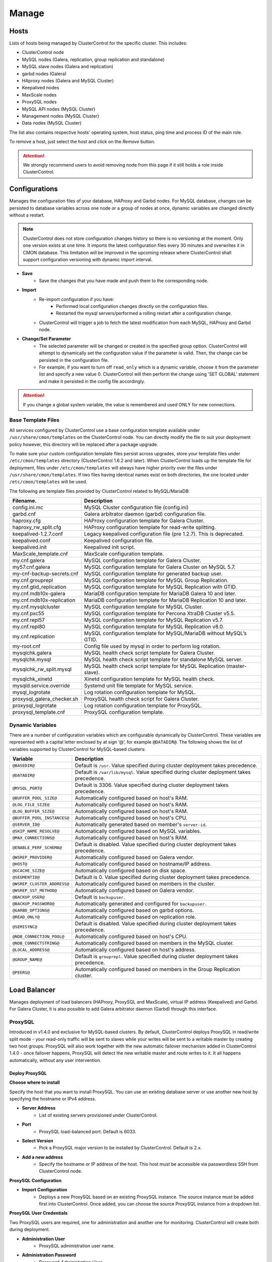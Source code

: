 .. _MySQL - Manage:

Manage
-------

Hosts
+++++

Lists of hosts being managed by ClusterControl for the specific cluster. This includes:

* ClusterControl node
* MySQL nodes (Galera, replication, group replication and standalone)
* MySQL slave nodes (Galera and replication)
* garbd nodes (Galera)
* HAproxy nodes (Galera and MySQL Cluster)
* Keepalived nodes
* MaxScale nodes
* ProxySQL nodes
* MySQL API nodes (MySQL Cluster)
* Management nodes (MySQL Cluster)
* Data nodes (MySQL Cluster)

The list also contains respective hosts' operating system, host status, ping time and process ID of the main role.

To remove a host, just select the host and click on the *Remove* button. 

.. Attention:: We strongly recommend users to avoid removing node from this page if it still holds a role inside ClusterControl.

.. _MySQL - Manage - Configurations:

Configurations
+++++++++++++++

Manages the configuration files of your database, HAProxy and Garbd nodes. For MySQL database, changes can be persisted to database variables across one node or a group of nodes at once, dynamic variables are changed directly without a restart.

.. Note:: ClusterControl does not store configuration changes history so there is no versioning at the moment. Only one version exists at one time. It imports the latest configuration files every 30 minutes and overwrites it in CMON database. This limitation will be improved in the upcoming release where ClusterControl shall support configuration versioning with dynamic import interval.

* **Save**
	- Save the changes that you have made and push them to the corresponding node.

* **Import**
	- Re-import configuration if you have:
		- Performed local configuration changes directly on the configuration files.
		- Restarted the mysql servers/performed a rolling restart after a configuration change.
	- ClusterControl will trigger a job to fetch the latest modification from each MySQL, HAProxy and Garbd node.

* **Change/Set Parameter**
	- The selected parameter will be changed or created in the specified group option. ClusterControl will attempt to dynamically set the configuration value if the parameter is valid. Then, the change can be persisted in the configuration file.
	- For example, if you want to turn off ``read_only`` which is a dynamic variable, choose it from the parameter list and specify a new value 0. ClusterControl will then perform the change using 'SET GLOBAL' statement and make it persisted in the config file accordingly.

.. Attention:: If you change a global system variable, the value is remembered and used ONLY for new connections.

.. _MySQL - Manage - Configurations - Base Template Files:

Base Template Files
````````````````````

All services configured by ClusterControl use a base configuration template available under ``/usr/share/cmon/templates`` on the ClusterControl node. You can directly modify the file to suit your deployment policy however, this directory will be replaced after a package upgrade.

To make sure your custom configuration template files persist across upgrades, store your template files under ``/etc/cmon/templates`` directory (ClusterControl 1.6.2 and later). When ClusterControl loads up the template file for deployment, files under ``/etc/cmon/templates`` will always have higher priority over the files under ``/usr/share/cmon/templates``. If two files having identical names exist on both directories, the one located under ``/etc/cmon/templates`` will be used.

The following are template files provided by ClusterControl related to MySQL/MariaDB:

============================ ===========
Filename.                    Description
============================ ===========
config.ini.mc                MySQL Cluster configuration file (config.ini)
garbd.cnf                    Galera arbitrator daemon (garbd) configuration file.
haproxy.cfg                  HAProxy configuration template for Galera Cluster.
haproxy_rw_split.cfg         HAProxy configuration template for read-write splitting.
keepalived-1.2.7.conf        Legacy keepalived configuration file (pre 1.2.7). This is deprecated.
keepalived.conf              Keepalived configuration file.
keepalived.init              Keepalived init script.
MaxScale_template.cnf        MaxScale configuration template.
my.cnf.galera                MySQL configuration template for Galera Cluster.
my57.cnf.galera              MySQL configuration template for Galera Cluster on MySQL 5.7.
my-cnf-backup-secrets.cnf    MySQL configuration template for generated backup user.
my.cnf.grouprepl             MySQL configuration template for MySQL Group Replication.
my.cnf.gtid_replication      MySQL configuration template for MySQL Replication with GTID.
my.cnf.mdb10x-galera         MariaDB configuration template for MariaDB Galera 10 and later.
my.cnf.mdb10x-replication    MariaDB configuration template for MariaDB Replication 10 and later.
my.cnf.mysqlcluster          MySQL configuration template for MySQL Cluster.
my.cnf.pxc55                 MySQL configuration template for Percona XtraDB Cluster v5.5.
my.cnf.repl57                MySQL configuration template for MySQL Replication v5.7.
my.cnf.repl80                MySQL configuration template for MySQL Replication v8.0.
my.cnf.replication           MySQL configuration template for MySQL/MariaDB without MySQL’s GTID.
my-root.cnf                  Config file used by mysql in order to perform log rotation.
mysqlchk.galera              MySQL health check script template for Galera Cluster.
mysqlchk.mysql               MySQL health check script template for standalone MySQL server.
mysqlchk_rw_split.mysql      MySQL health check script template for MySQL Replication (master-slave).
mysqlchk_xinetd              Xinetd configuration template for MySQL health check.
mysqld.service.override      Systemd unit file template for MySQL service.
mysql_logrotate              Log rotation configuration template for MySQL.
proxysql_galera_checker.sh   ProxySQL health check script for Galera Cluster.
proxysql_logrotate           Log rotation configuration template for ProxySQL.
proxysql_template.cnf        ProxySQL configuration template.
============================ ===========

.. _MySQL - Manage - Configurations - Dynamic Variables:

Dynamic Variables
``````````````````

There are a number of configuration variables which are configurable dynamically by ClusterControl. These variables are represented with a capital letter enclosed by at sign ‘@’, for example ``@DATADIR@``. The following shows the list of variables supported by ClusterControl for MySQL-based clusters:

============================ ==============
Variable                     Description
============================ ==============
``@BASEDIR@``                Default is ``/usr``. Value specified during cluster deployment takes precedence.
``@DATADIR@``                Default is ``/var/lib/mysql``. Value specified during cluster deployment takes precedence.
``@MYSQL_PORT@``             Default is 3306. Value specified during cluster deployment takes precedence.
``@BUFFER_POOL_SIZE@``       Automatically configured based on host's RAM.
``@LOG_FILE_SIZE@``          Automatically configured based on host's RAM.
``@LOG_BUFFER_SIZE@``        Automatically configured based on host's RAM.
``@BUFFER_POOL_INSTANCES@``  Automatically configured based on host's CPU.
``@SERVER_ID@``              Automatically generated based on member's ``server-id``.
``@SKIP_NAME_RESOLVE@``      Automatically configured based on MySQL variables.
``@MAX_CONNECTIONS@``        Automatically configured based on host's RAM.
``@ENABLE_PERF_SCHEMA@``     Default is disabled. Value specified during cluster deployment takes precedence.
``@WSREP_PROVIDER@``         Automatically configured based on Galera vendor.
``@HOST@``                   Automatically configured based on hostname/IP address.
``@GCACHE_SIZE@``            Automatically configured based on disk space.
``@SEGMENTID@``              Default is 0. Value specified during cluster deployment takes precedence.
``@WSREP_CLUSTER_ADDRESS@``  Automatically configured based on members in the cluster.
``@WSREP_SST_METHOD@``       Automatically configured based on Galera vendor.
``@BACKUP_USER@``            Default is ``backupuser``.
``@BACKUP_PASSWORD@``        Automatically generated and configured for ``backupuser``.
``@GARBD_OPTIONS@``          Automatically configured based on garbd options.
``@READ_ONLY@``              Automatically configured based on replication role.
``@SEMISYNC@``               Default is disabled. Value specified during cluster deployment takes precedence.
``@NDB_CONNECTION_POOL@``    Automatically configured based on host's CPU.
``@NDB_CONNECTSTRING@``      Automatically configured based on members in the MySQL cluster.
``@LOCAL_ADDRESS@``          Automatically configured based on host's address.
``@GROUP_NAME@``             Default is ``grouprepl``. Value specified during cluster deployment takes precedence.
``@PEERS@``                  Automatically configured based on members in the Group Replication cluster.
============================ ==============

.. _MySQL - Manage - Load Balancer:

Load Balancer
++++++++++++++

Manages deployment of load balancers (HAProxy, ProxySQL and MaxScale), virtual IP address (Keepalived) and Garbd. For Galera Cluster, it is also possible to add Galera arbitrator daemon (Garbd) through this interface.

ProxySQL
````````

Introduced in v1.4.0 and exclusive for MySQL-based clusters. By default, ClusterControl deploys ProxySQL in read/write split mode - your read-only traffic will be sent to slaves while your writes will be sent to a writable master by creating two host groups. ProxySQL will also work together with the new automatic failover mechanism added in ClusterControl 1.4.0 - once failover happens, ProxySQL will detect the new writable master and route writes to it. It all happens automatically, without any user intervention.

.. seealso:: `Database Load Balancing for MySQL and MariaDB with ProxySQL - Tutorial <https://severalnines.com/resources/tutorials/proxysql-tutorial-mysql-mariadb>`_.

Deploy ProxySQL
''''''''''''''''

**Choose where to install**

Specify the host that you want to install ProxySQL. You can use an existing database server or use another new host by specifying the hostname or IPv4 address.

* **Server Address**
	- List of existing servers provisioned under ClusterControl.

* **Port**
	- ProxySQL load-balanced port. Default is 6033.

* **Select Version**
	- Pick a ProxySQL major version to be installed by ClusterControl. Default is 2.x.

* **Add a new address**
	- Specify the hostname or IP address of the host. This host must be accessible via passwordless SSH from ClusterControl node.

**ProxySQL Configuration**

* **Import Configuration**
	- Deploys a new ProxySQL based on an existing ProxySQL instance. The source instance must be added first into ClusterControl. Once added, you can choose the source ProxySQL instance from a dropdown list.

**ProxySQL User Credentials**

Two ProxySQL users are required, one for administration and another one for monitoring. ClusterControl will create both during deployment.

* **Administration User**
	- ProxySQL administration user name.

* **Administration Password**
	- Password *Administration User*.

* **Monitor User**
	- ProxySQL monitoring user name.

* **Monitor Password**
	- Password for *Monitor User*

**Add database user**

You can use existing database user (created outside ProxySQL) or you can let ClusterControl create a new database user under this section. ProxySQL works in the middle, between application and backend MySQL servers, so the database users need to be able to connect from the ProxySQL IP address.

* **Use existing DB User**
	- DB User: The database user name.
	- DB User Password: Password for  *DB User*.
	
.. Note:: The user must exist on the DB nodes, and allowed access from the ProxySQL server.

* **Create new DB User**
	- DB User: The database user name.
	- DB Password: Password for *DB Users*.
	- DB Name: Database name in "database.table" format. To GRANT against all tables, use wildcard, for example: "mydb.*".
	- Type in the MySQL privilege(s): ClusterControl will load the privilege name along the key press. Multiple privileges is possible.

**Select instances to balance**

Choose which server to be included into the load balancing set.

* **Server Instance**
	- List of MySQL servers monitored by ClusterControl.
	
* **Include**
	- Toggle to YES to include it. Otherwise, choose NO.

* **Max Replication Lag**
	- How many seconds replication lag should be allowed before marking the node as unhealthy. Default value is 10.

* **Max Connection**
	- Maximum connections to be sent to the backend servers. It's recommended to match or lower than the ``max_connections`` value of the backend servers.

* **Weight**
	- This value is used to adjust the server's weight relative to other servers. All servers will receive a load proportional to their weight relative to the sum of all weights. The higher the weight, the higher the priority.

**Implicit Transactions**

* **Are you using implicit transactions?**
	- YES - If you rely on ``SET AUTOCOMMIT=0`` to create a transaction.
	- NO - If you explicitly use ``BEGIN`` or ``START TRANSACTION`` to create a transaction.
	
Import ProxySQL
'''''''''''''''

If you already have ProxySQL installed in your setup, you can easily import it into ClusterControl to benefit from monitoring and management of the instance.

**Existing ProxySQL location**

* **Server Address**
	- Specify the hostname or IP address. You can choose from the dropdown list and type in the new host.

* **Listening Port**
	- ProxySQL load-balanced port. Default is 6033.
	
**ProxySQL Configuration**

* **Import Configuration**
	- Adds an existing ProxySQL instance and import the configuration from another existing instance. The source instance must be added first into ClusterControl. Once added, you can choose the source ProxySQL instance from a dropdown list.

**ProxySQL User Credentials**

* **Administration User**
	- ProxySQL administration user name.

* **Administration Password**
	- Password for *Administration User*.

HAProxy
````````

Installs and configures an :term:`HAProxy` instance. ClusterControl will automatically install and configure HAProxy, install ``mysqlcheck`` script (to report the MySQL healthiness) on each of database nodes as part of xinetd service and start the HAProxy service. Once the installation is complete, MySQL will listen on *Listen Port* (3307 by default) on the configured node.

This feature is idempotent, you can execute it as many times as you want and it will always reinstall everything as configured.

.. seealso:: `MySQL Load Balancing with HAProxy - Tutorial <http://www.severalnines.com/resources/clustercontrol-mysql-haproxy-load-balancing-tutorial>`_.

Deploy HAProxy
'''''''''''''''

* **Server Address**
	- Select on which host to add the load balancer. If the host is not provisioned in ClusterControl (see `Hosts`_), type in the IP address. The required files will be installed on the new host. Note that ClusterControl will access the new host using passwordless SSH.

* **Policy**
	- Choose one of these load balancing algorithms:
		- leastconn - The server with the lowest number of connections receives the connection.
		- roundrobin - Each server is used in turns, according to their weights.
		- source - The same client IP address will always reach the same server as long as no server goes down.

* **Listen Port (Read/Write)**
	- Specify the HAProxy listening port. This will be used as the load balanced MySQL connection port for read/write connections.

* **Install for read/write splitting (master-slave replication)**
	- Toggled on if you want HAProxy to use another listener port for read-only. A new text box will appear right next to the *Listen Port (Read/Write)* text box. Default to 3308.
	
**Installation Settings**

* **Build from Source**
	- ClusterControl will compile the latest available source package downloaded from http://www.haproxy.org/#down. 
	- This option is only required if you intend to use the latest version of HAProxy or if you are having problem with the package manager of your OS distribution. Some older OS versions do not have HAProxy in their package repositories.
	
* **Overwrite Existing /usr/local/sbin/mysqlchk on targets**
	- Toggle on if you want to overwrite any existing MySQL health check script on the load balancer node.

* **Disable Firewall?**
	- Toggle on to disable firewall (recommended). Otherwise, ClusterControl will not perform this action and the existing firewall rules (if exist) will remain active.

* **Disable SELinux/AppArmor?**
	- Toggle on to let ClusterControl disable AppArmor (Ubuntu) or SELinux (RedHat/CentOS) if enabled (recommended).


**Advanced Settings**
	
* **Stats Socket**
	- Specify the path to bind a UNIX socket for HAProxy statistics. See `stats socket <http://cbonte.github.io/haproxy-dconv/configuration-1.5.html#stats%20socket>`_.

* **Admin Port**
	- Port to listen HAProxy statistic page. 
	
* **Admin User**
	- Admin username to access HAProxy statistic page. See `stats auth <http://cbonte.github.io/haproxy-dconv/configuration-1.5.html#4-stats%20auth>`_.
	
* **Admin Password**
	- Password for *Admin User*. See `stats auth <http://cbonte.github.io/haproxy-dconv/configuration-1.5.html#4-stats%20auth>`_.

* **Backend Name**
	- Name for the backend. No whitespace or tab allowed.
	
* **Timeout Server (seconds)**
	- Sets the maximum inactivity time on the server side. See `timeout server <http://cbonte.github.io/haproxy-dconv/configuration-1.5.html#timeout%20server>`_.

* **Timeout Client (seconds)**
	- Sets the maximum inactivity time on the client side. See `timeout client <http://cbonte.github.io/haproxy-dconv/configuration-1.5.html#4-timeout%20client>`_.
	
* **Max Connections Frontend**
	- Sets the maximum per-process number of concurrent connections to the HAProxy instance. See `maxconn <http://cbonte.github.io/haproxy-dconv/configuration-1.5.html#maxconn>`_.

* **Max Connections Backend/per instance**
	- Sets the maximum per-process number of concurrent connections per backend instance. See `maxconn <http://cbonte.github.io/haproxy-dconv/configuration-1.5.html#maxconn>`_.

* **xinetd allow connections from**
	- The specified subnet will be allowed to access the ``mysqlcheck`` (or ``mysqlcheck_rw_split`` for read/write splitting) via as xinetd service, which listens on port 9200 on each of the database nodes. To allow connections from all IP address, use the default value, 0.0.0.0/0.

**Server instances in the load balancer**

* **Include**
	- Select MySQL servers in your cluster that will be included in the load balancing set.

* **Role**
	- Supported roles:
		- Active - The server is actively used in load balancing.
		- Backup - The server is only used in load balancing when all other non-backup servers are unavailable.

* **Connection Address**
	- Pick the IP address where HAProxy should be listening to on the host.

Import HAProxy
''''''''''''''

* **HAProxy Address**
	- Select on which host to add the load balancer. If the host is not provisioned in ClusterControl (see `Hosts`_), type in the IP address. The required files will be installed on the new host. Note that ClusterControl will access the new host using passwordless SSH.

* **cmdline**
	- Specify the command line that ClusterControl should use to start the HAProxy service. You can verify this by using ``ps -ef | grep haproxy`` and retrieve the full command how the HAProxy process started. Copy the full command line and paste it in the textfield.

* **Port**
	- Port to listen HAProxy admin/statistic page (if enable).
	
* **Admin User**
	- Admin username to access HAProxy statistic page. See `stats auth <http://cbonte.github.io/haproxy-dconv/configuration-1.5.html#4-stats%20auth>`_.

.. Note:: You will need an admin user/password set in HAProxy configuration otherwise you will not see any HAProxy stats.
	
* **Admin Password**
	- Password for *Admin User*. See `stats auth <http://cbonte.github.io/haproxy-dconv/configuration-1.5.html#4-stats%20auth>`_.

* **LB Name**
	- Name for the backend. No whitespace or tab allowed.
	
* **HAProxy Config**
	- Location of HAProxy configuration file (haproxy.cfg) on the target node.

* **Stats Socket**
	- Specify the path to bind a UNIX socket for HAProxy statistics. See `stats socket <http://cbonte.github.io/haproxy-dconv/configuration-1.5.html#stats%20socket>`_. 
	- Usually, HAProxy writes the socket file to  ``/var/run/haproxy.socket`` . This is needed by ClusterControl to monitor HAProxy. This is usually defined in the ``haproxy.cfg`` file, and the line looks like:

.. code-block:: bash

	stats socket /var/run/haproxy.socket user haproxy group haproxy mode 600 level

Keepalived
``````````

:term:`Keepalived` requires two HAProxy nodes or two or more ProxySQL instances in order to provide virtual IP address failover. By default, this IP address will be assigned to instance 'Keepalived 1'. If the node goes down, the IP address will be automatically failover to 'Keepalived 2' accordingly.

Deploy Keepalived
'''''''''''''''''

* **Load balancer type**
	- Only two types of loadbalancers are supported to integrate with Keepalived, HAProxy and ProxySQL. For ProxySQL, you can deploy more than 2 Keepalived instances.

* **Keepalived 1**
	- Select the primary Keepalived node (installed or imported using `HAProxy`_ or `ProxySQL`_).
	
* **Add Keepalived Instance**
	- Shows additional input field for secondary Keepalived node.

* **Remove Keepalived Instance**
	- Hides additional input field for secondary Keepalived node.

* **Virtual IP**
	- Assigns a virtual IP address. The IP address should not exist in any node in the cluster to avoid conflict.

* **Network Interface** 
	- Specify a network interface to bind the virtual IP address. This interface must able to communicate with other Keepalived instances and support IP protocol 112 (VRRP) and unicasting.
	
Import Keepalived
'''''''''''''''''

* **Keepalived 1**
	- Specify the IP address or hostname of the primary Keepalived node.
	
* **Add Keepalived Instance**
	- Shows additional input field for secondary Keepalived node.

* **Remove Keepalived Instance**
	- Hides additional input field for secondary Keepalived node.

* **Virtual IP**
	- Assigns a virtual IP address. The IP address should not exist in any node in the cluster to avoid conflict.

Garbd
``````

Exclusive for Galera Cluster. Galera arbitrator daemon (:term:`garbd`) can be installed to avoid network partitioning or split-brain scenarios.

Deploy Garbd
''''''''''''

* **Server Address**
	- Manually specify the new garbd hostname or IP address or select a host from the list. That host cannot be an existing Galera node.
    
* **CmdLine**
	- Garbd command line to start garbd process on the target node.
    
Import Garbd
'''''''''''''

* **Garbd Address**
	- Manually specify the new garbd hostname or IP address or select a host from the list. That host cannot be an existing Galera node.
    
* **Port**
  - Garbd port. Default is 4567.

* **CmdLine**
	- Garbd command line to start garbd process on the target node.

MaxScale
````````

MaxScale is an intelligent proxy that allows forwarding of database statements to one or more database servers using complex rules, a semantic understanding of the database statements and the roles of the various servers within the backend cluster of databases.

You can deploy or import existing MaxScale node as a load balancer and query router for your Galera Cluster, MySQL/MariaDB replication and MySQL Cluster. For new deployment using ClusterControl, by default it will create two production services:

* RW - Implements a read-write split access.
* RR - Implements round-robin access.

To remove MaxScale, go to *ClusterControl > Nodes > MaxScale node* and click on the '-' icon next to it. We have published a blog post with deployment example in this blog post, `How to Deploy and Manage MaxScale using ClusterControl <http://severalnines.com/blog/how-deploy-and-manage-maxscale-using-clustercontrol>`_.

Deploy MaxScale 
''''''''''''''''

Use this wizard to install MariaDB MaxScale as MySQL/MariaDB load balancer.

* **Server Address**
	- IP address of the node where MaxScale will be installed. ClusterControl must be able to perform passwordless SSH to this host. 

* **MaxScale Admin Username**
	- MaxScale admin username. Default is 'admin'.

* **MaxScale Admin Password**
	- Password for *MaxScale Admin Username*. Default is 'mariadb'.

* **MaxScale MySQL Username**
	- MariaDB/MySQL user that will be used by MaxScale to access and monitor the MariaDB/MySQL nodes in your infrastructure.

* **MaxScale MySQL Password**
	- Password of *MaxScale MySQL Username*

* **Threads**
	- How many threads MaxScale is allowed to use.

* **CLI Port (Port for command line)**
	- Port for MaxAdmin command line interface. Default is 6603

* **RR Port (Port for round robin listener)**
	- Port for round-robin listener. Default is 4006.

* **RW Port (Port for read/write split listener)**
	- Port for read-write split listener. Default is 4008.

* **Debug Port (Port for debug information)**
	- Port for MaxScale debug information. Default it 4442.

* **Include**
	- Select MySQL servers in your cluster that will be included in the load balancing set.

Import MaxScale
'''''''''''''''

If you already have MaxScale installed in your setup, you can easily import it into ClusterControl to benefit from health monitoring and access to MaxAdmin - MaxScale’s CLI from the same interface you use to manage the database nodes. The only requirement is to have passwordless SSH configured between ClusterControl node and host where MaxScale is running.

* **MaxScale Address**
	- IP address of the existing MaxScale server.

* **CLI Port (Port for the Command Line Interface)**
	- Port for the MaxAdmin command line interface on the target server.

.. _MySQL - Manage - Processes:

Processes
++++++++++

Manages external processes that are not part of the database system, e.g. a load balancer or an application server. ClusterControl will actively monitor these processes and make sure that they are always up and running by executing the check expression command.

* **Host/Group**
	- Select the managed host.

* **Process Name**
	- Enter the process name. E.g: "Apache 2".

* **Start Command**
	- OS command to start the process. E.g: "/usr/sbin/apache2 -DFOREGROUND".

* **Pidfile**
	- Full path to the process identifier file. E.g: "/var/run/apache2/apache2.pid".

* **GREP Expression**
	- OS command to check the existence of the process. The command must return 0 for true, and everything else for false. E.g: "pidof apache2".

* **Remove**
	- Removes the managed process from the list of processes managed by ClusterControl.

* **Deactivate**
	- Disables the selected process.

.. _MySQL - Manage - Schemas and Users:

Schemas and Users
+++++++++++++++++

Manages database schemas and users' privileges. 

Users
``````

Shows a summary of MySQL user and privileges for the cluster. All of the changes are automatically synced to all database nodes in the cluster. For master-slave setup, ClusterControl will create the schema and user on the active master.

You can filter the list by username, hostname, database or table in the text box. Click on *Edit* to update the existing user or *Drop User* to remove the existing user. Click on *Create New User* to open the user creation wizard:

* **Username**
	- MySQL username.

* **Password**
	- Password for *Username*. Minimum requirement is 4 characters.

* **Hostname**
	- Hostname or IP address of the user or client. Wildcard (%) is permitted.

* **Max Queries Per Hour**
	- Available if you click *Show Advanced Options*. Maximum queries this user can perform in an hour. Default is 0 (unlimited).

* **Max Updated Per Hour**
	- Available if you click *Show Advanced Options*. Maximum update operations this user can perform in an hour. Default is 0 (unlimited).

* **Max Connections Per Hour**
	- Available if you click *Show Advanced Options*. Maximum connections allowed for this user in an hour. Default is 0 (unlimited).

* **Max User Connections**
	- Available if you click *Show Advanced Options*. Maximum connections allowed for this user. Default is 0 (unlimited).

* **Requires SSL**
	- Available if you click *Show Advanced Options*. Toggle on the option if this user must be authenticated using SSL. Default is false.

* **Privileges**
	- Specify the privilege for this user. If the *Privileges* text box is active, it will list out all possible privileges on the server.
	- Specify the database or table name. It can be in ``*.*``, ``{database_name}``, ``{database_name}.*`` or ``{database_name}.{table_name}`` format.

* **Add Statement**
	- Add another *Privileges* statement builder entry for this user.

Inactive Users
````````````````

Shows all accounts across clusters that are not been used since the last server restart. Server must have been running for at least 1 hour to check for inactive accounts.

You can drop particular accounts by clicking the *Drop User* button to initiate the action.

Import Database Dumpfile
``````````````````````````

Upload the schema and the data files to the selected database node. Currently only mysqldump is supported and must not contain sub-directories. The following formats are supported:

* dumpfile.sql
* dumpfile.sql.gz
* dumpfile.sql.bz2

* **Import dumpfile on**
	- Perform import operation on the selected database node.

* **Import dumpfile to database**
	- Specify the target database.

* **Specify path to dumpfile**
	- The dumpfile must be located on the ClusterControl server.

Create Database
````````````````

Creates a database in the cluster:

* **Database Name**
	- Enter the name of the database to be created.

* **Create Database**
	- Creates the database. ClusterControl will ensure the database exists on all nodes in the cluster.

.. _MySQL - Manage - Upgrades:

Upgrades
++++++++

Performs minor software upgrade, for example from MySQL 5.7.x to MySQL 5.7.y in rolling upgrade fashion. The job will perform the software upgrade based on what is available on the package repository for the particular vendor.

.. Attention:: MySQL major version upgrade is not supported by ClusterControl. Major version upgrade has to be performed manually as it involves some risks like database package removal, configuration compatibility concern, connectors compatibility, etc.

* **Upgrade**
	- Upgrades are online and are performed on one node at a time. The node will be stopped, then software will be updated, and then the node will be started again. If a node fails to upgrade, the upgrade process is aborted.
	- Upgrades should only be performed when it is as little traffic as possible on the cluster.
	- If the MySQL server is installed from package repository, clicking on this will trigger an upgrade job using the respective package manager.

* **Rolling Restart**
	- Performs a rolling node restart. This stops each node one at a time, waits for it to restart with the new version, before moving to the next node. The cluster is upgraded while it is online and available.

* **Stop/Start**
	- If an online upgrade using rolling restart is not supported, e.g., if it is a major version upgrade with incompatible changes, you will need to perform an offline stop/start. This will let ClusterControl stop the cluster, perform the upgrade and then restart the cluster with the new version.

For a step-by-step walkthrough of how to perform database software upgrades, please look at this blog post, `Patch Updates and New Version Upgrades of your Database Clusters <http://www.severalnines.com/blog/patch-updates-and-new-version-upgrades-your-database-clusters>`_.

.. _MySQL - Manage - Custom Advisors:

Custom Advisors
+++++++++++++++

Manages threshold-based advisors with host or PostgreSQL statistics without needing to write your own JavaScript script (like all the default scripts under `Developer Studio`_). The threshold advisor allows you to set threshold to be alerted on if a metric falls below or raises above the threshold and stays there for a specified timeframe.

Clicking on 'Create Custom Advisor' and 'Edit Custom Advisor' will open a new dialog, which described as follows:

* **Type**
	- Type of custom advisor. At the moment, only Threshold is supported.

* **Applies To**
	- Choose the target cluster.

* **Resource**
	- Threshold resources.
		- Host: Host metrics collected by ClusterControl.
		- Node: Database node metrics collected by ClusterControl.

* **Hosts**
	- Target host(s) in the chosen cluster. You can select individual host or all hosts monitored under this cluster.

Condition
``````````

* **If metric**
	- List of metrics monitored by ClusterControl. Choose one metric to create a threshold condition.

* **Condition**
	- Type of conditions for the Warning and Critical values.

* **For(s)**
	- Timeframe in seconds before falling/raising an alarm.

* **Warning**
	- Value for warning threshold.

* **Critical**
	- Value for critical threshold.

* **Max Values seen for selected period**
	- ClusterControl provides preview of already recorded data in a graph to help you determine accurate values for timeframe, warning and critical.

Advisor Description
````````````````````

Describe the Advisor and provide instructions on what actions that may be needed if the threshold is triggered. Available variables substitutions:

================= ============
Variable          Description
================= ============
%CLUSTER%         Selected cluster
%CONDITION%       Condition
%DURATION%        Duration
%HOSTNAME%        Selected host or node
%METRIC%          Metric
%METRIC_GROUP%    Group for the selected metric
%RESOURCE%        Selected resource
%TYPE%            Type of the custom advisor
%CRITICAL_VALUE%  Critical Value
%WARNING_VALUE%   Warning Value
================= ============

.. _MySQL - Manage - Developer Studio:

Developer Studio
++++++++++++++++

Provides functionality to create Advisors, Auto Tuners, or Mini Programs right within your web browser based on :ref:`ClusterControl DSL`. The DSL syntax is based on JavaScript, with extensions to provide access to ClusterControl's internal data structures and functions. The DSL allows you to execute SQL statements, run shell commands/programs across all your cluster hosts, and retrieve results to be processed for advisors/alerts or any other actions. Developer Studio is a development environment to quickly create, edit, compile, run, test, debug and schedule your JavaScript programs.

Advisors in ClusterControl are powerful constructs; they provide specific advice on how to address issues in areas such as performance, security, log management, configuration, storage space, etc. They can be anything from simple configuration advice, warning on thresholds or more complex rules for predictions, or even cluster-wide automation tasks based on the state of your servers or databases. 

ClusterControl comes with a set of basic advisors that include rules and alerts on security settings, system checks (NUMA, Disk, CPU), queries, InnoDB, connections, PERFORMANCE_SCHEMA, configuration, NDB memory usage, and so on. The advisors are open source under MIT license, and publicly available at `GitHub <https://github.com/severalnines/s9s-advisor-bundle>`_. Through the Developer Studio, it is easy to import new advisors as a JS bundle, or export your own for others to try out.

* **New**
	- Name - Specify the file name including folders if you need. E.g. ``shared/helpers/cmon.js`` will create all appropriate folders if they don't exist yet.
	- File content:
		- Empty file - Create a new empty file.
		- Template - Create a new file containing skeleton code for monitoring.
		- Generic MySQL Template - Create a new file containing skeleton code for generic MySQL monitoring.

* **Import**
	- Imports advisor bundle. Supported format is ``.tar.gz``. See `s9s-advisor-bundle <https://github.com/severalnines/s9s-advisor-bundle>`_.

* **Export**
	- Exports the advisor's directory to a ``.tar.gz`` format. The exported file can be imported to Developer Studio through *ClusterControl > Manage > Developer Studio > Import* function.

* **Advisors**
	- Opens the Advisor list page. See :ref:`MySQL - Performance - Advisors`.

* **Save**
	- Saves the file.
	
* **Move**
	- Moves the file around between different subdirectories.

* **Remove**
	- Removes the script.

* **Compile**
	- Compiles the script.

* **Compile and run**
	- Compile and run the script. The output appears under *Message*, *Graph* or *Raw response* tab underneath the editor.
	- The arrow next to the "Compile and Run" button allows us to change settings for a script and for example, pass some arguments to the ``main()`` function.

* **Schedule Advisor**
	- Schedules the script as an advisor.

.. seealso:: `Introducing ClusterControl Developer Studio and Creating your own Advisors in JavaScript <https://severalnines.com/blog/introducing-clustercontrol-developer-studio-and-creating-your-own-advisors-javascript>`_.

For full documentation on ClusterControl Domain Specific Language, see :ref:`ClusterControl DSL`.
